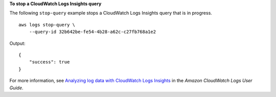**To stop a CloudWatch Logs Insights query**

The following ``stop-query`` example stops a CloudWatch Logs Insights query that is in progress. ::

    aws logs stop-query \
        --query-id 32b642be-fe54-4b28-a62c-c27fb768a1e2

Output::

    {
        "success": true
    }

For more information, see `Analyzing log data with CloudWatch Logs Insights <https://docs.aws.amazon.com/AmazonCloudWatch/latest/logs/AnalyzingLogData.html>`__ in the *Amazon CloudWatch Logs User Guide*.